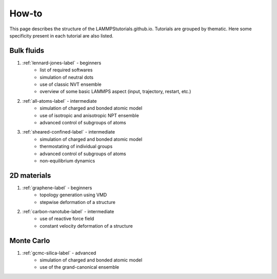How-to
******

This page describes the structure of the LAMMPStutorials.github.io.
Tutorials are grouped by thematic. Here some specificity
present in each tutorial are also listed.

Bulk fluids
===========

#. :ref:`lennard-jones-label` - beginners
    * list of required softwares
    * simulation of neutral dots
    * use of classic NVT ensemble
    * overview of some basic LAMMPS aspect (input, trajectory, restart, etc.)

#. :ref:`all-atoms-label` - intermediate
    * simulation of charged and bonded atomic model
    * use of isotropic and anisotropic NPT ensemble
    * advanced control of subgroups of atoms

#. :ref:`sheared-confined-label` - intermediate
    * simulation of charged and bonded atomic model
    * thermostating of individual groups
    * advanced control of subgroups of atoms
    * non-equilibrium dynamics

2D materials
============

#. :ref:`graphene-label` - beginners
    * topology generation using VMD
    * stepwise deformation of a structure 

#. :ref:`carbon-nanotube-label` - intermediate
    * use of reactive force field
    * constant velocity deformation of a structure

Monte Carlo
===========

#. :ref:`gcmc-silica-label` - advanced
    * simulation of charged and bonded atomic model
    * use of the grand-canonical ensemble